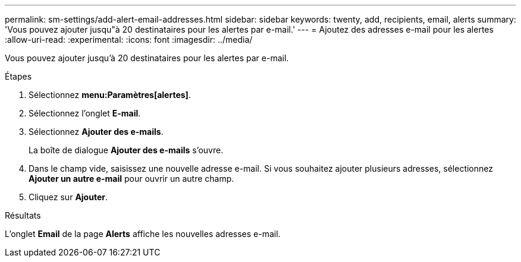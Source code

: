 ---
permalink: sm-settings/add-alert-email-addresses.html 
sidebar: sidebar 
keywords: twenty, add, recipients, email, alerts 
summary: 'Vous pouvez ajouter jusqu"à 20 destinataires pour les alertes par e-mail.' 
---
= Ajoutez des adresses e-mail pour les alertes
:allow-uri-read: 
:experimental: 
:icons: font
:imagesdir: ../media/


[role="lead"]
Vous pouvez ajouter jusqu'à 20 destinataires pour les alertes par e-mail.

.Étapes
. Sélectionnez *menu:Paramètres[alertes]*.
. Sélectionnez l'onglet *E-mail*.
. Sélectionnez *Ajouter des e-mails*.
+
La boîte de dialogue *Ajouter des e-mails* s'ouvre.

. Dans le champ vide, saisissez une nouvelle adresse e-mail. Si vous souhaitez ajouter plusieurs adresses, sélectionnez *Ajouter un autre e-mail* pour ouvrir un autre champ.
. Cliquez sur *Ajouter*.


.Résultats
L'onglet *Email* de la page *Alerts* affiche les nouvelles adresses e-mail.
